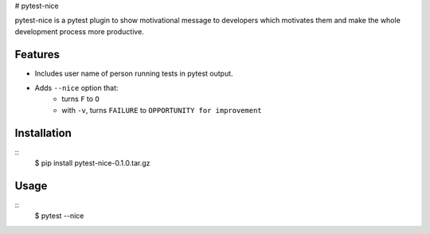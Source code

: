 # pytest-nice

pytest-nice is a pytest plugin to show motivational message to developers which motivates them and make the whole development process more productive.

Features
--------

-  Includes user name of person running tests in pytest output.
-  Adds ``--nice`` option that:
    -  turns ``F`` to ``O``
    -  with ``-v``, turns ``FAILURE`` to ``OPPORTUNITY for improvement``

Installation
------------

::
    $ pip install pytest-nice-0.1.0.tar.gz
::

Usage
-----

::
    $ pytest --nice
::
